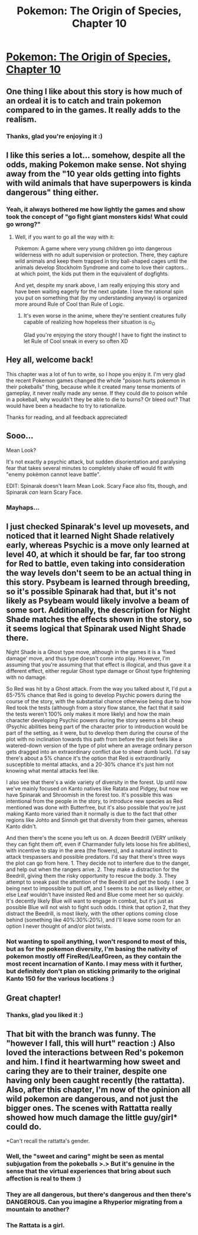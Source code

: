 #+TITLE: Pokemon: The Origin of Species, Chapter 10

* [[https://www.fanfiction.net/s/9794740/10/Pokemon-The-Origin-of-Species][Pokemon: The Origin of Species, Chapter 10]]
:PROPERTIES:
:Author: DaystarEld
:Score: 27
:DateUnix: 1406495769.0
:DateShort: 2014-Jul-28
:END:

** One thing I like about this story is how much of an ordeal it is to catch and train pokemon compared to in the games. It really adds to the realism.
:PROPERTIES:
:Author: Timewinders
:Score: 9
:DateUnix: 1406505577.0
:DateShort: 2014-Jul-28
:END:

*** Thanks, glad you're enjoying it :)
:PROPERTIES:
:Author: DaystarEld
:Score: 1
:DateUnix: 1406512649.0
:DateShort: 2014-Jul-28
:END:


** I like this series a lot... somehow, despite all the odds, making Pokemon make sense. Not shying away from the "10 year olds getting into fights with wild animals that have superpowers is kinda dangerous" thing either.
:PROPERTIES:
:Author: noggin-scratcher
:Score: 8
:DateUnix: 1406511141.0
:DateShort: 2014-Jul-28
:END:

*** Yeah, it always bothered me how lightly the games and show took the concept of "go fight giant monsters kids! What could go wrong?"
:PROPERTIES:
:Author: DaystarEld
:Score: 5
:DateUnix: 1406521985.0
:DateShort: 2014-Jul-28
:END:

**** Well, if you want to go all the way with it:

Pokemon: A game where very young children go into dangerous wilderness with no adult supervision or protection. There, they capture wild animals and keep them trapped in tiny ball-shaped cages until the animals develop Stockholm Syndrome and come to love their captors...at which point, the kids put them in the equivalent of dogfights.

And yet, despite my snark above, I am really enjoying this story and have been waiting eagerly for the next update. I love the rational spin you put on something that (by my understanding anyway) is organized more around Rule of Cool than Rule of Logic.
:PROPERTIES:
:Author: eaglejarl
:Score: 2
:DateUnix: 1406547812.0
:DateShort: 2014-Jul-28
:END:

***** It's even worse in the anime, where they're sentient creatures fully capable of realizing how hopeless their situation is o_O

Glad you're enjoying the story though! I have to fight the instinct to let Rule of Cool sneak in every so often XD
:PROPERTIES:
:Author: DaystarEld
:Score: 3
:DateUnix: 1406572600.0
:DateShort: 2014-Jul-28
:END:


** Hey all, welcome back!

This chapter was a lot of fun to write, so I hope you enjoy it. I'm very glad the recent Pokemon games changed the whole "poison hurts pokemon in their pokeballs" thing, because while it created many tense moments of gameplay, it never really made any sense. If they could die to poison while in a pokeball, why wouldn't they be able to die to burns? Or bleed out? That would have been a headache to try to rationalize.

Thanks for reading, and all feedback appreciated!
:PROPERTIES:
:Author: DaystarEld
:Score: 6
:DateUnix: 1406495802.0
:DateShort: 2014-Jul-28
:END:


** Sooo...

Mean Look?

It's not exactly a psychic attack, but sudden disorientation and paralysing fear that takes several minutes to completely shake off would fit with "enemy pokémon cannot leave battle".

EDIT: Spinarak doesn't learn Mean Look. Scary Face also fits, though, and Spinarak /can/ learn Scary Face.
:PROPERTIES:
:Author: MadScientist14159
:Score: 4
:DateUnix: 1406498709.0
:DateShort: 2014-Jul-28
:END:

*** Mayhaps...
:PROPERTIES:
:Author: DaystarEld
:Score: 1
:DateUnix: 1406499547.0
:DateShort: 2014-Jul-28
:END:


** I just checked Spinarak's level up movesets, and noticed that it learned Night Shade relatively early, whereas Psychic is a move only learned at level 40, at which it should be far, far too strong for Red to battle, even taking into consideration the way levels don't seem to be an actual thing in this story. Psybeam is learned through breeding, so it's possible Spinarak had that, but it's not likely as Psybeam would likely involve a beam of some sort. Additionally, the description for Night Shade matches the effects shown in the story, so it seems logical that Spinarak used Night Shade there.

Night Shade is a Ghost type move, although in the games it is a 'fixed damage' move, and thus type doesn't come into play. However, I'm assuming that you're assuming that that effect is illogical, and thus gave it a different effect, either regular Ghost type damage or Ghost type frightening with no damage.

So Red was hit by a Ghost attack. From the way you talked about it, I'd put a 65-75% chance that Red is going to develop Psychic powers during the course of the story, with the substantial chance otherwise being due to how Red took the tests (although from a story flow stance, the fact that it said the tests weren't 100% only makes it more likely) and how the main character developing Psychic powers during the story seems a bit cheap (Psychic abilities being part of the character prior to introduction would be part of the setting, as it were, but to develop them during the course of the plot with no inclination towards this path from before the plot feels like a watered-down version of the type of plot where an average ordinary person gets dragged into an extraordinary conflict due to sheer dumb luck). I'd say there's about a 5% chance it's the option that Red is extraordinarily susceptible to mental attacks, and a 20-30% chance it's just him not knowing what mental attacks feel like.

I also see that there's a wide variety of diversity in the forest. Up until now we've mainly focused on Kanto natives like Ratata and Pidgey, but now we have Spinarak and Shroomish in the forest too. It's possible this was intentional from the people in the story, to introduce new species as Red mentioned was done with Butterfree, but it's also possible that you're just making Kanto more varied than it normally is due to the fact that other regions like Johto and Sinnoh get that diversity from their games, whereas Kanto didn't.

And then there's the scene you left us on. A dozen Beedrill (VERY unlikely they can fight them off, even if Charmander fully lets loose his fire abilities), with incentive to stay in the area (the flowers), and a natural instinct to attack trespassers and possible predators. I'd say that there's three ways the plot can go from here. 1. They decide not to interfere due to the danger, and help out when the rangers arive. 2. They make a distraction for the Beedrill, giving them the risky opportunity to rescue the body. 3. They attempt to sneak past the attention of the Beedrill and get the body. I see 3 being next to impossible to pull off, and 1 seems to be not as likely either, or else Leaf wouldn't have insisted Red and Blue come meet her so quickly. It's decently likely Blue will want to engage in combat, but it's just as possible Blue will not wish to fight such odds. I think that option 2, that they distract the Beedrill, is most likely, with the other options coming close behind (something like 40%:30%:20%), and I'll leave some room for an option I never thought of and/or plot twists.
:PROPERTIES:
:Author: InfernoVulpix
:Score: 5
:DateUnix: 1406518811.0
:DateShort: 2014-Jul-28
:END:

*** Not wanting to spoil anything, I won't respond to most of this, but as for the pokemon diversity, I'm basing the nativity of pokemon mostly off FireRed/LeafGreen, as they contain the most recent incarnation of Kanto. I may mess with it further, but definitely don't plan on sticking primarily to the original Kanto 150 for the various locations :)
:PROPERTIES:
:Author: DaystarEld
:Score: 2
:DateUnix: 1406520303.0
:DateShort: 2014-Jul-28
:END:


** Great chapter!
:PROPERTIES:
:Author: CitrusJ
:Score: 3
:DateUnix: 1406499720.0
:DateShort: 2014-Jul-28
:END:

*** Thanks, glad you liked it :)
:PROPERTIES:
:Author: DaystarEld
:Score: 5
:DateUnix: 1406500924.0
:DateShort: 2014-Jul-28
:END:


** That bit with the branch was funny. The "however I fall, this will hurt" reaction :) Also loved the interactions between Red's pokemon and him. I find it heartwarming how sweet and caring they are to their trainer, despite one having only been caught recently (the rattatta). Also, after this chapter, I'm now of the opinion all wild pokemon are dangerous, and not just the bigger ones. The scenes with Rattatta really showed how much damage the little guy/girl* could do.

*Can't recall the rattatta's gender.
:PROPERTIES:
:Author: liamash3
:Score: 3
:DateUnix: 1406524212.0
:DateShort: 2014-Jul-28
:END:

*** Well, the "sweet and caring" might be seen as mental subjugation from the pokeballs >.> But it's genuine in the sense that the virtual experiences that bring about such affection is real to them :)
:PROPERTIES:
:Author: DaystarEld
:Score: 2
:DateUnix: 1406560237.0
:DateShort: 2014-Jul-28
:END:


*** They are all dangerous, but there's dangerous and then there's DANGEROUS. Can you imagine a Rhyperior migrating from a mountain to another?
:PROPERTIES:
:Author: Vermilion22
:Score: 2
:DateUnix: 1406725628.0
:DateShort: 2014-Jul-30
:END:


*** The Rattata is a girl.
:PROPERTIES:
:Score: 1
:DateUnix: 1406546487.0
:DateShort: 2014-Jul-28
:END:
